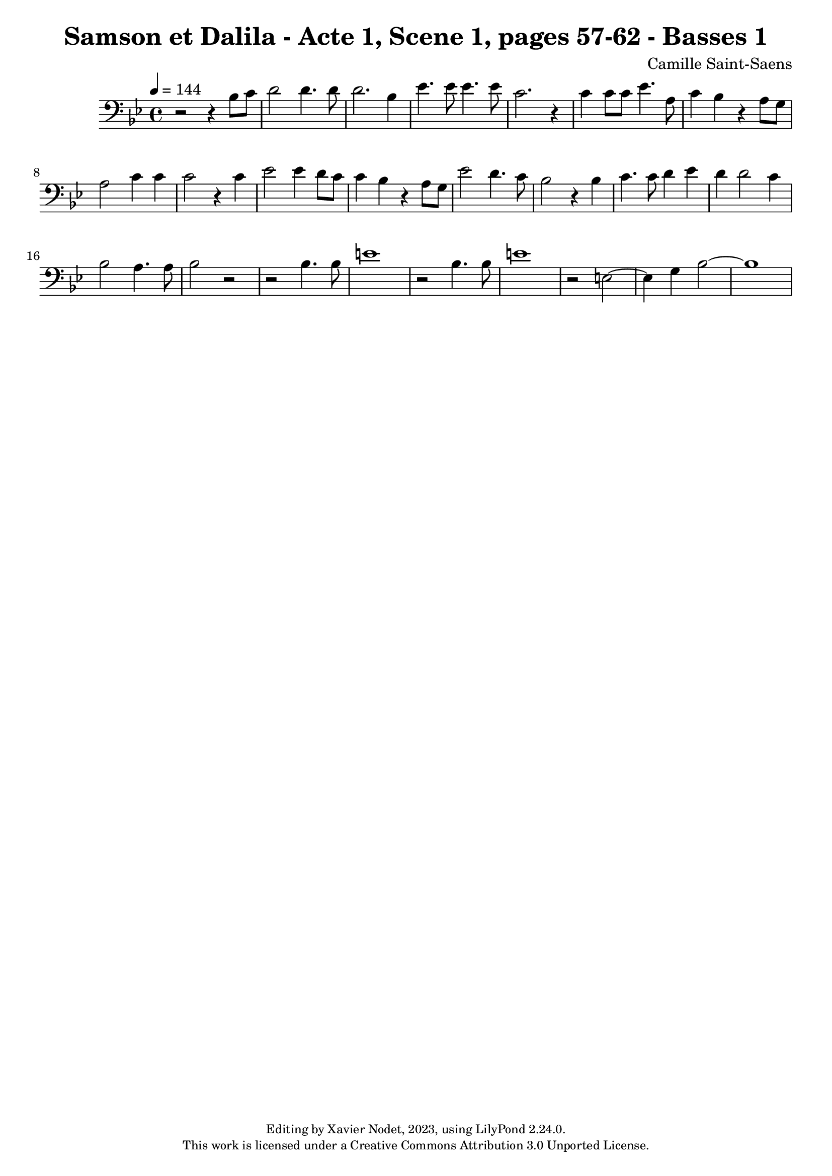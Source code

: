 \version "2.24.0"

\header {
  title = "Samson et Dalila - Acte 1, Scene 1, pages 57-62 - Basses 1"
  composer = "Camille Saint-Saens"
  copyright = \markup {
      \fontsize #-2
      \center-column {
         "Editing by Xavier Nodet, 2023, using LilyPond 2.24.0."
         "This work is licensed under a Creative Commons Attribution 3.0 Unported License."
      }
  }
  tagline = ""
}

basses = \relative c' {
  \clef bass
  \key bes \major
  \time 4/4
  \tempo 4 = 144

  % Page 57
  r2 r4 bes8 c | d2 4. 8 |

  % Page 58
  d2. bes4 | ees4. 8 4. 8 |
  c2. r4 | 4 8 8 ees4. a,8 |

  % Page 59
  c4 bes r4 a8 g | a2 c4 4 |
  2 r4 c4 | ees2 4 d8 c |

  % Page 60
  c4 bes r4 a8 g | ees'2 d4. c8 |
  bes2 r4 4 | c4. 8 d4 ees |

  % Page 61
  d4 2 c4 | bes2 a4. 8 |
  bes2 r2 | r2 4. 8 | e1 | r2 bes4. 8 |

  % Page 62
  e1 | r2 e,2~ | 4 g bes2~ | 1 |

}

\score{
  <<
    \new Voice = "Basses 1" {
      \basses
    }
  >>
  \layout { }
  \midi { }
}
